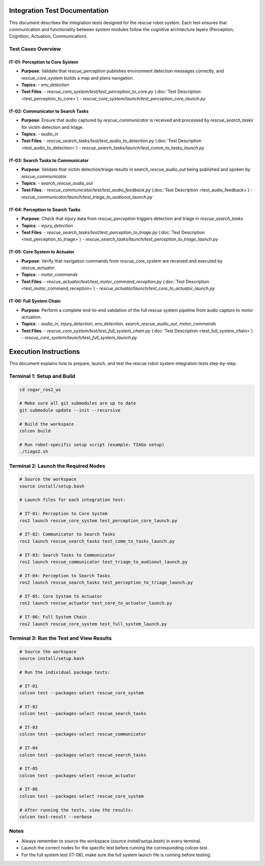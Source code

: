 .. _integration_tests:

Integration Test Documentation
===============================

This document describes the integration tests designed for the rescue robot system. 
Each test ensures that communication and functionality between system modules follow the cognitive architecture layers (Perception, Cognition, Actuation, Communication).

Test Cases Overview
--------------------

**IT-01: Perception to Core System**
^^^^^^^^^^^^^^^^^^^^^^^^^^^^^^^^^^^^
- **Purpose**: Validate that `rescue_perception` publishes environment detection messages correctly, and `rescue_core_system` builds a map and plans navigation.
- **Topics**:
  - `env_detection`
- **Test Files**:
  - `rescue_core_system/test/test_perception_to_core.py` (:doc:`Test Description <test_perception_to_core>`)
  - `rescue_core_system/launch/test_perception_core_launch.py`

**IT-02: Communicator to Search Tasks**
^^^^^^^^^^^^^^^^^^^^^^^^^^^^^^^^^^^^^^^
- **Purpose**: Ensure that audio captured by `rescue_communicator` is received and processed by `rescue_search_tasks` for victim detection and triage.
- **Topics**:
  - `audio_in`
- **Test Files**:
  - `rescue_search_tasks/test/test_audio_to_detection.py` (:doc:`Test Description <test_audio_to_detection>`)
  - `rescue_search_tasks/launch/test_comm_to_tasks_launch.py`

**IT-03: Search Tasks to Communicator**
^^^^^^^^^^^^^^^^^^^^^^^^^^^^^^^^^^^^^^^
- **Purpose**: Validate that victim detection/triage results in `search_rescue_audio_out` being published and spoken by `rescue_communicator`.
- **Topics**:
  - `search_rescue_audio_out`
- **Test Files**:
  - `rescue_communicator/test/test_audio_feedback.py` (:doc:`Test Description <test_audio_feedback>`)
  - `rescue_communicator/launch/test_triage_to_audioout_launch.py`

**IT-04: Perception to Search Tasks**
^^^^^^^^^^^^^^^^^^^^^^^^^^^^^^^^^^^^^
- **Purpose**: Check that injury data from `rescue_perception` triggers detection and triage in `rescue_search_tasks`.
- **Topics**:
  - `injury_detection`
- **Test Files**:
  - `rescue_search_tasks/test/test_perception_to_triage.py` (:doc:`Test Description <test_perception_to_triage>`)
  - `rescue_search_tasks/launch/test_perception_to_triage_launch.py`

**IT-05: Core System to Actuator**
^^^^^^^^^^^^^^^^^^^^^^^^^^^^^^^^^^
- **Purpose**: Verify that navigation commands from `rescue_core_system` are received and executed by `rescue_actuator`.
- **Topics**:
  - `motor_commands`
- **Test Files**:
  - `rescue_actuator/test/test_motor_command_reception.py` (:doc:`Test Description <test_motor_command_reception>`)
  - `rescue_actuator/launch/test_core_to_actuator_launch.py`

**IT-06: Full System Chain**
^^^^^^^^^^^^^^^^^^^^^^^^^^^^
- **Purpose**: Perform a complete end-to-end validation of the full rescue system pipeline from audio capture to motor actuation.
- **Topics**:
  - `audio_in`, `injury_detection`, `env_detection`, `search_rescue_audio_out`, `motor_commands`
- **Test Files**:
  - `rescue_core_system/test/test_full_system_chain.py` (:doc:`Test Description <test_full_system_chain>`)
  - `rescue_core_system/launch/test_full_system_launch.py`

Execution Instructions
========================

This document explains how to prepare, launch, and test the rescue robot system integration tests step-by-step.

Terminal 1: Setup and Build
---------------------------

.. code-block:: bash

   cd cogar_ros2_ws

   # Make sure all git submodules are up to date
   git submodule update --init --recursive

   # Build the workspace
   colcon build

   # Run robot-specific setup script (example: TIAGo setup)
   ./tiago2.sh

Terminal 2: Launch the Required Nodes
-------------------------------------

.. code-block:: bash

   # Source the workspace
   source install/setup.bash

   # Launch files for each integration test:

   # IT-01: Perception to Core System
   ros2 launch rescue_core_system test_perception_core_launch.py

   # IT-02: Communicator to Search Tasks
   ros2 launch rescue_search_tasks test_comm_to_tasks_launch.py

   # IT-03: Search Tasks to Communicator
   ros2 launch rescue_communicator test_triage_to_audioout_launch.py

   # IT-04: Perception to Search Tasks
   ros2 launch rescue_search_tasks test_perception_to_triage_launch.py

   # IT-05: Core System to Actuator
   ros2 launch rescue_actuator test_core_to_actuator_launch.py

   # IT-06: Full System Chain
   ros2 launch rescue_core_system test_full_system_launch.py

Terminal 3: Run the Test and View Results
-----------------------------------------

.. code-block:: bash

   # Source the workspace
   source install/setup.bash

   # Run the individual package tests:

   # IT-01
   colcon test --packages-select rescue_core_system

   # IT-02
   colcon test --packages-select rescue_search_tasks

   # IT-03
   colcon test --packages-select rescue_communicator

   # IT-04
   colcon test --packages-select rescue_search_tasks

   # IT-05
   colcon test --packages-select rescue_actuator

   # IT-06
   colcon test --packages-select rescue_core_system

   # After running the tests, view the results:
   colcon test-result --verbose

Notes
-----

- Always remember to source the workspace (`source install/setup.bash`) in every terminal.
- Launch the correct nodes for the specific test before running the corresponding `colcon test`.
- For the full system test (IT-06), make sure the full system launch file is running before testing.
